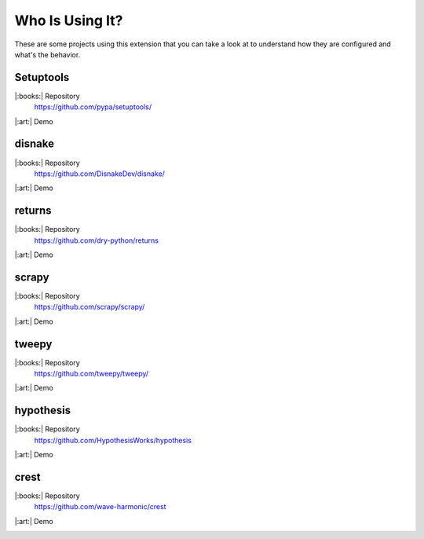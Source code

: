 Who Is Using It?
================

These are some projects using this extension
that you can take a look at to understand how they are configured and what's the behavior.

Setuptools
----------

|:books:| Repository
   https://github.com/pypa/setuptools/

|:art:| Demo
   .. image:: setuptools-usage.gif
      :align: center
      :width: 100%


disnake
-------

|:books:| Repository
   https://github.com/DisnakeDev/disnake/

|:art:| Demo
   .. image:: disnake-usage.gif
      :align: center
      :width: 100%


returns
-------

|:books:| Repository
   https://github.com/dry-python/returns

|:art:| Demo
   .. image:: returns-usage.gif
      :align: center
      :width: 100%


scrapy
------

|:books:| Repository
   https://github.com/scrapy/scrapy/

|:art:| Demo
   .. image:: scrapy-usage.gif
      :align: center
      :width: 100%


tweepy
------

|:books:| Repository
   https://github.com/tweepy/tweepy/

|:art:| Demo
   .. image:: tweepy-usage.gif
      :align: center
      :width: 100%



hypothesis
----------

|:books:| Repository
   https://github.com/HypothesisWorks/hypothesis

|:art:| Demo
   .. image:: hypothesis-usage.gif
      :align: center
      :width: 100%


crest
-----

|:books:| Repository
   https://github.com/wave-harmonic/crest

|:art:| Demo
   .. image:: crest-usage.gif
      :align: center
      :width: 100%
